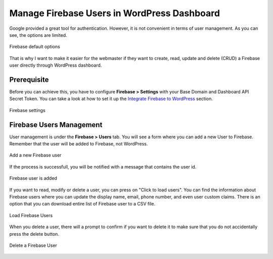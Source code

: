 Manage Firebase Users in WordPress Dashboard
=============

Google provided a great tool for authentication. However, it is not convenient in terms of user management. As you can see, the options are limited. 

.. figure:: /images/users/firebase-users-options.png
    :scale: 70%
    :align: center

    Firebase default options

That is why I want to make it easier for the webmaster if they want to create, read, update and delete (CRUD) a Firebase user directly through WordPress dashboard.

Prerequisite
----------------------------------

Before you can achieve this, you have to configure **Firebase > Settings** with your Base Domain and Dashboard API Secret Token. You can take a look at how to set it up the `Integrate Firebase to WordPress <https://firebase-wordpress-docs.readthedocs.io/en/latest/firebase-wordpress-integration.html>`_ section.

.. figure:: /images/users/firebase-settings.png
    :scale: 70%
    :align: center

    Firebase settings

Firebase Users Management
----------------------------------

User management is under the **Firebase > Users** tab. You will see a form where you can add a new User to Firebase. Remember that the user will be added to Firebase, not WordPress. 

.. figure:: /images/users/add-a-firebase-user.png
    :scale: 70%
    :align: center

    Add a new Firebase user

If the process is successfull, you will be notified with a message that contains the user id. 

.. figure:: /images/users/sucessfully-added-firebase-user.png
    :scale: 70%
    :align: center

    Firebase user is added

If you want to read, modify or delete a user, you can press on "Click to load users". You can find the information about Firebase users where you can update the display name, email, phone number, and even user custom claims. There is an option that you can download entire list of Firebase user to a CSV file.

.. figure:: /images/users/load-firebase-users.png
    :scale: 70%
    :align: center

    Load Firebase Users

When you delete a user, there will a prompt to confirm if you want to delete it to make sure that you do not accidentally press the delete button.

.. figure:: /images/users/delete-firebase-user.png
    :scale: 70%
    :align: center

    Delete a Firebase User


